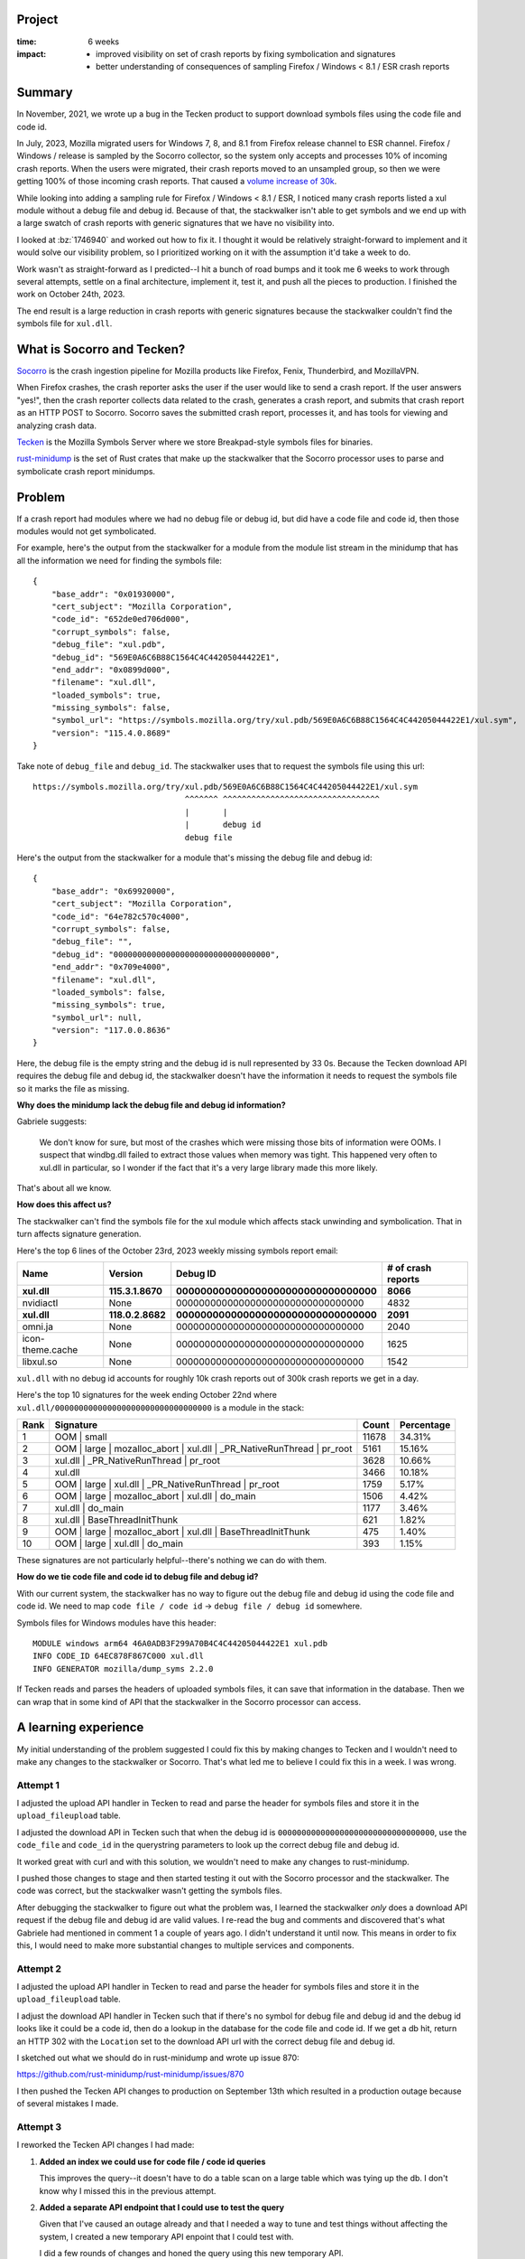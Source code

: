 .. title: Tecken/Socorro: Code info lookup: retrospective (2023)
.. slug: socorro_tecken_code_info_retro
.. date: 2023-10-30 14:33:05 UTC-04:00
.. tags: mozilla, work, socorro, tecken, dev, python, story, retrospective

Project
=======

:time: 6 weeks
:impact:
    * improved visibility on set of crash reports by fixing symbolication and
      signatures
    * better understanding of consequences of sampling Firefox / Windows < 8.1
      / ESR crash reports


Summary
=======

In November, 2021, we wrote up a bug in the Tecken product to support download
symbols files using the code file and code id.

In July, 2023, Mozilla migrated users for Windows 7, 8, and 8.1 from Firefox
release channel to ESR channel. Firefox / Windows / release is sampled by the
Socorro collector, so the system only accepts and processes 10% of incoming
crash reports. When the users were migrated, their crash reports moved to an
unsampled group, so then we were getting 100% of those incoming crash reports.
That caused a `volume increase of 30k
<https://github.com/willkg/socorro-jupyter/blob/main/notebooks/bug_1795017_volume_20230816.ipynb>`__.

While looking into adding a sampling rule for Firefox / Windows < 8.1 / ESR, I
noticed many crash reports listed a xul module without a debug file and debug
id. Because of that, the stackwalker isn't able to get symbols and we end up
with a large swatch of crash reports with generic signatures that we have no
visibility into.

I looked at :bz:`1746940` and worked out how to fix it. I thought it would be
relatively straight-forward to implement and it would solve our visibility
problem, so I prioritized working on it with the assumption it'd take a week to
do.

Work wasn't as straight-forward as I predicted--I hit a bunch of road bumps and
it took me 6 weeks to work through several attempts, settle on a final
architecture, implement it, test it, and push all the pieces to production. I
finished the work on October 24th, 2023.

The end result is a large reduction in crash reports with generic signatures
because the stackwalker couldn't find the symbols file for ``xul.dll``.


.. TEASER_END

What is Socorro and Tecken?
===========================

`Socorro <https://github.com/mozilla-services/socorro>`__ is the crash ingestion
pipeline for Mozilla products like Firefox, Fenix, Thunderbird, and MozillaVPN.

When Firefox crashes, the crash reporter asks the user if the user would like
to send a crash report. If the user answers "yes!", then the crash reporter
collects data related to the crash, generates a crash report, and submits that
crash report as an HTTP POST to Socorro. Socorro saves the submitted crash
report, processes it, and has tools for viewing and analyzing crash data.

`Tecken <https://github.com/mozilla-services/tecken>`__ is the Mozilla Symbols
Server where we store Breakpad-style symbols files for binaries.

`rust-minidump <https://github.com/mozilla/rust-minidump>`__ is the set of Rust
crates that make up the stackwalker that the Socorro processor uses to parse
and symbolicate crash report minidumps.


Problem
=======

If a crash report had modules where we had no debug file or debug id, but did
have a code file and code id, then those modules would not get symbolicated.

For example, here's the output from the stackwalker for a module from the
module list stream in the minidump that has all the information we need for
finding the symbols file::

    {
        "base_addr": "0x01930000",
        "cert_subject": "Mozilla Corporation",
        "code_id": "652de0ed706d000",
        "corrupt_symbols": false,
        "debug_file": "xul.pdb",
        "debug_id": "569E0A6C6B88C1564C4C44205044422E1",
        "end_addr": "0x0899d000",
        "filename": "xul.dll",
        "loaded_symbols": true,
        "missing_symbols": false,
        "symbol_url": "https://symbols.mozilla.org/try/xul.pdb/569E0A6C6B88C1564C4C44205044422E1/xul.sym",
        "version": "115.4.0.8689"
    }


Take note of ``debug_file`` and ``debug_id``. The stackwalker uses that to
request the symbols file using this url::

    https://symbols.mozilla.org/try/xul.pdb/569E0A6C6B88C1564C4C44205044422E1/xul.sym
                                    ^^^^^^^ ^^^^^^^^^^^^^^^^^^^^^^^^^^^^^^^^^
                                    |       |
                                    |       debug id
                                    debug file


Here's the output from the stackwalker for a module that's missing the debug
file and debug id::

    {
        "base_addr": "0x69920000",
        "cert_subject": "Mozilla Corporation",
        "code_id": "64e782c570c4000",
        "corrupt_symbols": false,
        "debug_file": "",
        "debug_id": "000000000000000000000000000000000",
        "end_addr": "0x709e4000",
        "filename": "xul.dll",
        "loaded_symbols": false,
        "missing_symbols": true,
        "symbol_url": null,
        "version": "117.0.0.8636"
    }


Here, the debug file is the empty string and the debug id is null represented
by 33 0s. Because the Tecken download API requires the debug file and debug id,
the stackwalker doesn't have the information it needs to request the symbols
file so it marks the file as missing.


**Why does the minidump lack the debug file and debug id information?**

Gabriele suggests:

    We don't know for sure, but most of the crashes which were missing those
    bits of information were OOMs. I suspect that windbg.dll failed to
    extract those values when memory was tight. This happened very often to
    xul.dll in particular, so I wonder if the fact that it's a very large
    library made this more likely.

That's about all we know.


**How does this affect us?**

The stackwalker can't find the symbols file for the xul module which affects
stack unwinding and symbolication. That in turn affects signature generation.

Here's the top 6 lines of the October 23rd, 2023 weekly missing symbols report
email:

================  ===================  =====================================  ==================
Name              Version              Debug ID                               # of crash reports
================  ===================  =====================================  ==================
**xul.dll**       **115.3.1.8670**     **000000000000000000000000000000000**  **8066**
nvidiactl         None                 000000000000000000000000000000000      4832
**xul.dll**       **118.0.2.8682**     **000000000000000000000000000000000**  **2091**
omni.ja           None                 000000000000000000000000000000000      2040
icon-theme.cache  None                 000000000000000000000000000000000      1625
libxul.so         None                 000000000000000000000000000000000      1542
================  ===================  =====================================  ==================

``xul.dll`` with no debug id accounts for roughly 10k crash reports out of 
300k crash reports we get in a day.

Here's the top 10 signatures for the week ending October 22nd where
``xul.dll/000000000000000000000000000000000`` is a module in the stack:

====  ======================================================================  =====  ==========
Rank  Signature                                                               Count  Percentage
====  ======================================================================  =====  ==========
1     OOM | small                                                             11678  34.31%
2     OOM | large | mozalloc_abort | xul.dll | _PR_NativeRunThread | pr_root  5161   15.16%
3     xul.dll | _PR_NativeRunThread | pr_root                                 3628   10.66%
4     xul.dll                                                                 3466   10.18%
5     OOM | large | xul.dll | _PR_NativeRunThread | pr_root                   1759   5.17%
6     OOM | large | mozalloc_abort | xul.dll | do_main                        1506   4.42%     
7     xul.dll | do_main                                                       1177   3.46%
8     xul.dll | BaseThreadInitThunk                                           621    1.82%
9     OOM | large | mozalloc_abort | xul.dll | BaseThreadInitThunk            475    1.40%
10    OOM | large | xul.dll | do_main                                         393    1.15%
====  ======================================================================  =====  ==========

These signatures are not particularly helpful--there's nothing we can do with
them.


**How do we tie code file and code id to debug file and debug id?**

With our current system, the stackwalker has no way to figure out the debug
file and debug id using the code file and code id. We need to map
``code file / code id`` -> ``debug file / debug id`` somewhere.

Symbols files for Windows modules have this header::

    MODULE windows arm64 46A0ADB3F299A70B4C4C44205044422E1 xul.pdb
    INFO CODE_ID 64EC878F867C000 xul.dll
    INFO GENERATOR mozilla/dump_syms 2.2.0


If Tecken reads and parses the headers of uploaded symbols files, it can save
that information in the database. Then we can wrap that in some kind of API
that the stackwalker in the Socorro processor can access.


A learning experience
=====================

My initial understanding of the problem suggested I could fix this by making
changes to Tecken and I wouldn't need to make any changes to the stackwalker or
Socorro. That's what led me to believe I could fix this in a week. I was wrong.


Attempt 1
---------

I adjusted the upload API handler in Tecken to read and parse the header for
symbols files and store it in the ``upload_fileupload`` table.

I adjusted the download API in Tecken such that when the debug id is
``000000000000000000000000000000000``, use the ``code_file`` and ``code_id`` in
the querystring parameters to look up the correct debug file and debug id.

It worked great with curl and with this solution, we wouldn't need to make any
changes to rust-minidump.

I pushed those changes to stage and then started testing it out with the
Socorro processor and the stackwalker. The code was correct, but the
stackwalker wasn't getting the symbols files.

After debugging the stackwalker to figure out what the problem was, I
learned the stackwalker *only* does a download API request if the debug file
and debug id are valid values. I re-read the bug and comments and discovered
that's what Gabriele had mentioned in comment 1 a couple of years ago. I didn't
understand it until now. This means in order to fix this, I would need to make
more substantial changes to multiple services and components.


Attempt 2
---------

I adjusted the upload API handler in Tecken to read and parse the header for
symbols files and store it in the ``upload_fileupload`` table.

I adjust the download API handler in Tecken such that if there's no symbol for
debug file and debug id and the debug id looks like it could be a code id, then
do a lookup in the database for the code file and code id. If we get a db hit,
return an HTTP 302 with the ``Location`` set to the download API url with the
correct debug file and debug id.

I sketched out what we should do in rust-minidump and wrote up issue 870:

https://github.com/rust-minidump/rust-minidump/issues/870

I then pushed the Tecken API changes to production on September 13th which
resulted in a production outage because of several mistakes I made.


Attempt 3
---------

I reworked the Tecken API changes I had made:

1. **Added an index we could use for code file / code id queries**

   This improves the query--it doesn't have to do a table scan on a large table
   which was tying up the db. I don't know why I missed this in the previous
   attempt.

2. **Added a separate API endpoint that I could use to test the query**

   Given that I've caused an outage already and that I needed a way to tune
   and test things without affecting the system, I created a new temporary
   API enpoint that I could test with.

   I did a few rounds of changes and honed the query using this new temporary
   API.

3. **Constrained the code in the download API**

   Once I had the query working, I re-added it to the download API and
   removed the temporary API.

   Previously, the download API would do a code info lookup *any time* the
   symbols file wasn't found. I needed to constrain it to *only* do a code
   info lookup if the debug id looked like it was probably a code id.

I implemented the rust-minidump changes:

https://github.com/rust-minidump/rust-minidump/pull/872

I changed it so that in the case where the debug file and debug id are empty,
it does a lookup against all the symbols suppliers using the code file and code
id.

For symbols servers that support this (i.e. Tecken), it'll return an HTTP 302
with the correct url with the debug file and debug id in the ``Location``
header. For symbols servers that don't support this (i.e. all the other symbols
servers in the world), it'd act like any other missing symbols file.

If the code info lookup gets back an HTTP 302, it parses out the debug file and
debug id, then uses those to look at the on disk symbols cache and request the
symbols file using the symbols suppliers.

In this way, it has the right debug file and debug id when it checks the on
disk symbols cache, so it can take advantage of the cache and we end up with
the correct symbols url in the module data in the stackwalker output.

I pushed all the changes in Tecken to production.

I built the stackwalker with the changes. I updated Socorro to use the new
stackwalker. I landed those changes in Socorro and they deployed to stage.

I reprocessed some crash reports that were affected, but the stackwalker
couldn't find the symbols.

I discovered another bug in the way I was parsing the path for the url returned
in the ``Location`` header. I fixed that bug in rust-minidump, updated the
stackwalker in Socorro, deployed that to stage.

Now everything worked!

Then I load tested the Socorro processor in stage. I needed to know how it
would affect Socorro and Tecken. Everything looked good.

On October 24th, 2023, I deployed the last change in Socorro to production and
we've been running with that ever since.

https://github.com/mozilla-services/socorro/releases/tag/2023.10.24


All together
------------

Thus we have:

* Tecken:

  1. capture code file and code id information when symbols were uploaded
  2. store this information in the database
  3. expose this information in the download API

* rust-minidump:

  1. recognize the situation when acquiring symbols files when a debug file and
     debug id were not available, but a code file and code id was
  2. look up the debug file and debug id using a code file and code id
  3. use the newly discovered debug file and debug id to download the symbols
     file

* socorro-stackalker:

  1. update the stackwalker to the new version
  2. build the stackwalker and package the binaries

* Socorro:

  1. update to the new stackwalker that has the changes for the code info
     lookup


Implementation decisions
========================

**Using the upload_fileupload table**

There were two options for where to put the information about the symbols file:

1. the ``upload_fileupload`` table which had a record per symbol file upload
   *attempt*
2. a separate table with a foreign key to the ``upload_fileupload`` table

I decided to go with option 1. That meant we had to do a migration of a large
table which meant we had to schedule an outage.

This seemed like a better idea than have to worry about data in another table.
It's easier to build views. It's easier to maintain the data some of which
expires after 3 months and some which expires after 2 years.

**Overloading the download API**

There were three options here:

1. use a completely separate API to do the code info lookup
2. create a new version of the download API that includes the code info lookup
   feature and also fixes issues with the download API (it's rooted at ``/``,
   it's not versioned, ...)
3. overload the existing download API with the new code info lookup feature

I talked with Gabriele about this for a while especially how it impacts the
undocumented symbols server protocol that is implemented by other symbols
servers. We decided it made more sense to "generalize" the API such that it
supports fetching symbols files by debug info (debug file / debug id) and code
info (code file / code id).

With Tecken, the files are stored in AWS S3 by their debug info path. We could
have stored these files in a code info path as well, but since these are the
``xul.dll`` files which are hundreds of mb in size, I decided to instead store
the information in a database and implement a db lookup.

**Checking all symbols suppliers**

The stackwalker can be configured with multiple symbols suppliers. This is
helpful if you're an engineer and you're running your own symbols supplier on
your machine. This is helpful if you're some other company running your own
Socorro and have multiple symbols servers you want to check.

In the case of multiple symbols suppliers, the stackwalker doesn't know which
support the code info lookup feature. Because symbols suppliers are configured
by a single url and the stackwalker process is ephemeral (it runs, processes a
minidump, and then terminates), it seemed best to assume that any of the
symbols suppliers could support a code info lookup and we should first figure
out a debug file and debug id before then querying the cache and symbols
suppliers for the symbols file.


Results
=======

In the past, if a crash report had modules where we had no debug file or debug
id, but did have a code file and code id, then those modules would not get
symbolicated. There was no way in our system for something to take a code
file/code id and figure out the debug file/debug id in order to find the
symbols file in the symbols bucket.

Bug 1746940 will fix that going forward. Now the Mozilla Symbols Server
captures information in the header of the symbols file and stores it in the
database. Additionally, the Socorro stackwalker will request symbols files
using the code file/code id and the Mozilla Symbols Server will look that up
and figure out the debug file/debug id (if it exists) and return that. This
allows the stackwalker to symbolicate symbols in modules which we couldn't get
symbols files for before.

You'll see evidence of this in a couple of places:

1. crash reports that used to have "xul.dll" or other unsymbolicated things in
   them will now have symbolicated things--we'll see changes in signature
   reports and maybe topcrashers
2. the cases of module/000000000000000000000000000000000 will drop in the
   missing symbols report


**Change in weekly missing symbols report**

October 23rd, 2023:

=================  ============  =================================  ==================
Name               Version       Debug ID                           # of crash reports
=================  ============  =================================  ==================
xul.dll            115.3.1.8670  000000000000000000000000000000000  8066
nvidiactl          None          000000000000000000000000000000000  4832
xul.dll            118.0.2.8682  000000000000000000000000000000000  2091
omni.ja            None          000000000000000000000000000000000  2040
icon-theme.cache   None          000000000000000000000000000000000  1625
libxul.so          None          000000000000000000000000000000000  1542
eOppBrowser.dll    1.0.96.0      6C808BD32F864AA4A5D9542E361D70B61  761
libevent-2.1.so.7  None          1F78309265444CFA435D0A0E5CCF98980  703
DejaVuSans.ttf     None          000000000000000000000000000000000  665
firefox-esr        None          000000000000000000000000000000000  597
=================  ============  =================================  ==================

October 30th, 2023:

=================  ===============  =================================  ==================
Name               Version          Debug ID                           # of crash reports
=================  ===============  =================================  ==================
nvidiactl          None             000000000000000000000000000000000  5814
icon-theme.cache   None             000000000000000000000000000000000  2031
omni.ja            None             000000000000000000000000000000000  1981
libxul.so          None             000000000000000000000000000000000  1581
gschemas.compiled  None             000000000000000000000000000000000  887
kernel32.dll       10.0.22621.2506  6F7660385E7D8D33ED9B5A39B03822F01  821
KERNELBASE.dll     10.0.22621.2506  A068E29BB5CB518EECE623EE824191E31  820
ntdll.dll          10.0.22621.2506  58A282C24AEE7E03A8CF8CB0A782CE0C1  820
ucrtbase.dll       10.0.22621.2506  A18B58F2E2DD692A4591DD05331782BA1  817
libevent-2.1.so.7  None             1F78309265444CFA435D0A0E5CCF98980  814
=================  ===============  =================================  ==================

The ``xul.dll/000000000000000000000000000000000`` items don't show up until
much later in the list now.

=======  ============  =================================  ==================
Name     Version       Debug ID                           # of crash reports
=======  ============  =================================  ==================
xul.dll  115.0.3.8607  000000000000000000000000000000000  175
xul.dll  115.2.1.8655  000000000000000000000000000000000  91
=======  ============  =================================  ==================

Here's the top 10 signatures for the week ending October 23nd where
``xul.dll/000000000000000000000000000000000`` is a module in the stack:

====  ======================================================================  =====  ==========
Rank  Signature                                                               Count  Percentage
====  ======================================================================  =====  ==========
1     OOM | small                                                             11678  34.31%
2     OOM | large | mozalloc_abort | xul.dll | _PR_NativeRunThread | pr_root  5161   15.16%
3     xul.dll | _PR_NativeRunThread | pr_root                                 3628   10.66%
4     xul.dll                                                                 3466   10.18%
5     OOM | large | xul.dll | _PR_NativeRunThread | pr_root                   1759   5.17%
6     OOM | large | mozalloc_abort | xul.dll | do_main                        1506   4.42%     
7     xul.dll | do_main                                                       1177   3.46%
8     xul.dll | BaseThreadInitThunk                                           621    1.82%
9     OOM | large | mozalloc_abort | xul.dll | BaseThreadInitThunk            475    1.40%
10    OOM | large | xul.dll | do_main                                         393    1.15%
====  ======================================================================  =====  ==========

Here's the top 10 signatures for the week ending October 30nd where
``xul.dll/000000000000000000000000000000000`` is a module in the stack:

====  ======================================================================  =====  ==========
Rank  Signature                                                               Count  Percentage
====  ======================================================================  =====  ==========
1     OOM | small                                                             12197  35.50%
2     mozilla::ipc::FatalError | mozilla::ipc::IProtocol::HandleFatalErro...  3492   10.16%
3     OOM | large | mozalloc_abort | webrender::renderer::Renderer::rende...  2371   6.90%
4     OOM | large | mozalloc_abort | xul.dll | _PR_NativeRunThread | pr_root  1771   5.15%
5     mozilla::ipc::FatalError | mozilla::ipc::IProtocol::HandleFatalErro...  1287   3.75%
6     xul.dll | _PR_NativeRunThread | pr_root                                 1232   3.59%
7     xul.dll                                                                 1050   3.06%
8     OOM | large | NS_ABORT_OOM | mozilla::gfx::SourceSurfaceSharedDataW...  1029   2.99%
9     OOM | large | mozalloc_abort | alloc::vec::Vec<T>::push   Add term      780    2.27%     
10    OOM | large | mozalloc_abort | alloc::raw_vec::RawVec<T>::with_capa...  774    2.25%
====  ======================================================================  =====  ==========

There are still a fair number of out-of-memory errors, but the signatures are
much better now.

Skimming the last missing symbols report, I'm guessing this affects 10k out of
like 300k crash reports. I'm not sure if those are all actionable or meaningful
crash reports, but signatures like this (#3 in Top Crashers for Firefox
115.4.0esr)::

    OOM | large | mozalloc_abort | xul.dll | _PR_NativeRunThread | pr_root


switch to something like this::

    OOM | large | mozalloc_abort | webrender::renderer::Renderer::render_impl


Random thoughts
===============

I've been working on Socorro and Tecken alone for a while. I do self-review
because there isn't anyone else to review the work I do. Historically, this has
been good enough. I occasionally make mistakes, but they're usually caught in
CI or stage environments during validation. In the case where it gets to
production, it's usually minor and I can fix it and push out a fix.

In this case, I made a big error that probably would have been caught in code
review. I definitely feel bad about that. I added a couple more things to think
about when I do self-review so I don't do something like this again.

Further, starting October 16th, I'm joining other people on a new team. The new
team will review future PRs so this will further reduce the likelihood of this
occurrence.

Along with the changes for this project, I fixed multiple minor issues in the
Tecken, socorro-stackwalker, and Socorro repositories to make it easier to
implement and test these changes.

I also built a glossary for Tecken and one for Socorro that adds definitions
for many of the terms used as well as links to references, specifications, etc.

Tecken glossary: https://tecken.readthedocs.io/en/latest/glossary.html

Socorro glossary: https://socorro.readthedocs.io/en/latest/glossary.html


Conclusion and where we could go from here
==========================================

One caveat is that because we have to capture information from the symbol file
and store it in the database in the Mozilla Symbols Server, we won't have code
file/code id -> debug file/debug id information for symbols files that were
uploaded before October 2023. We can backfill this information as we discover
other files it'd be useful for.


That's it!
==========

That's the story of how I implemented code info lookup which required changes
in multiple systems.

Many thanks to Gabriele who helped me understand the problem, figure out how to
fix it, and reviewed (and vastly improved) the rust-minidump changes. Also, to
Markus who helped with understanding the problem and figuring out how to fix
it. Also to Harold and Mikael who helped me work through the production outage
I caused.

If you have any questions or bump into bugs, I hang out on ``#crashreporting`` on
``chat.mozilla.org``. You can also write up a `bug for Socorro
<https://bugzilla.mozilla.org/enter_bug.cgi?format=__standard__&product=Socorro>`_.

Hopefully this helps. If not, let me know!
